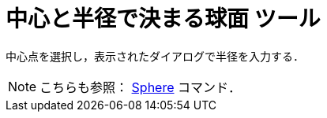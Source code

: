 = 中心と半径で決まる球面 ツール
:page-en: tools/Sphere_with_Center_and_Radius
ifdef::env-github[:imagesdir: /ja/modules/ROOT/assets/images]

中心点を選択し，表示されたダイアログで半径を入力する．

[NOTE]
====

こちらも参照： xref:/commands/Sphere.adoc[Sphere] コマンド．

====
